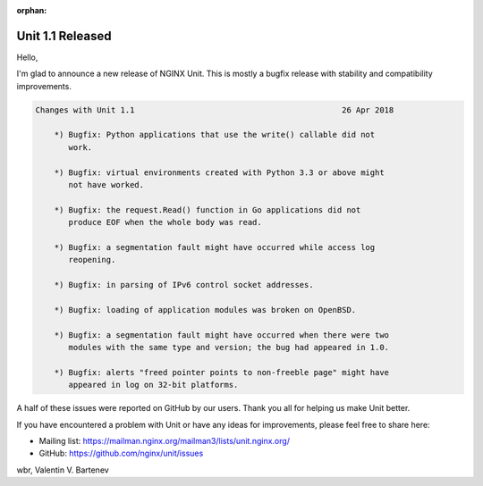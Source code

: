 :orphan:

#################
Unit 1.1 Released
#################

Hello,

I'm glad to announce a new release of NGINX Unit.  This is mostly a bugfix
release with stability and compatibility improvements.

.. code-block:: none

   Changes with Unit 1.1                                            26 Apr 2018

       *) Bugfix: Python applications that use the write() callable did not
          work.

       *) Bugfix: virtual environments created with Python 3.3 or above might
          not have worked.

       *) Bugfix: the request.Read() function in Go applications did not
          produce EOF when the whole body was read.

       *) Bugfix: a segmentation fault might have occurred while access log
          reopening.

       *) Bugfix: in parsing of IPv6 control socket addresses.

       *) Bugfix: loading of application modules was broken on OpenBSD.

       *) Bugfix: a segmentation fault might have occurred when there were two
          modules with the same type and version; the bug had appeared in 1.0.

       *) Bugfix: alerts "freed pointer points to non-freeble page" might have
          appeared in log on 32-bit platforms.


A half of these issues were reported on GitHub by our users.  Thank you all
for helping us make Unit better.

If you have encountered a problem with Unit or have any ideas for improvements,
please feel free to share here:

- Mailing list: https://mailman.nginx.org/mailman3/lists/unit.nginx.org/
- GitHub: https://github.com/nginx/unit/issues

wbr, Valentin V. Bartenev
